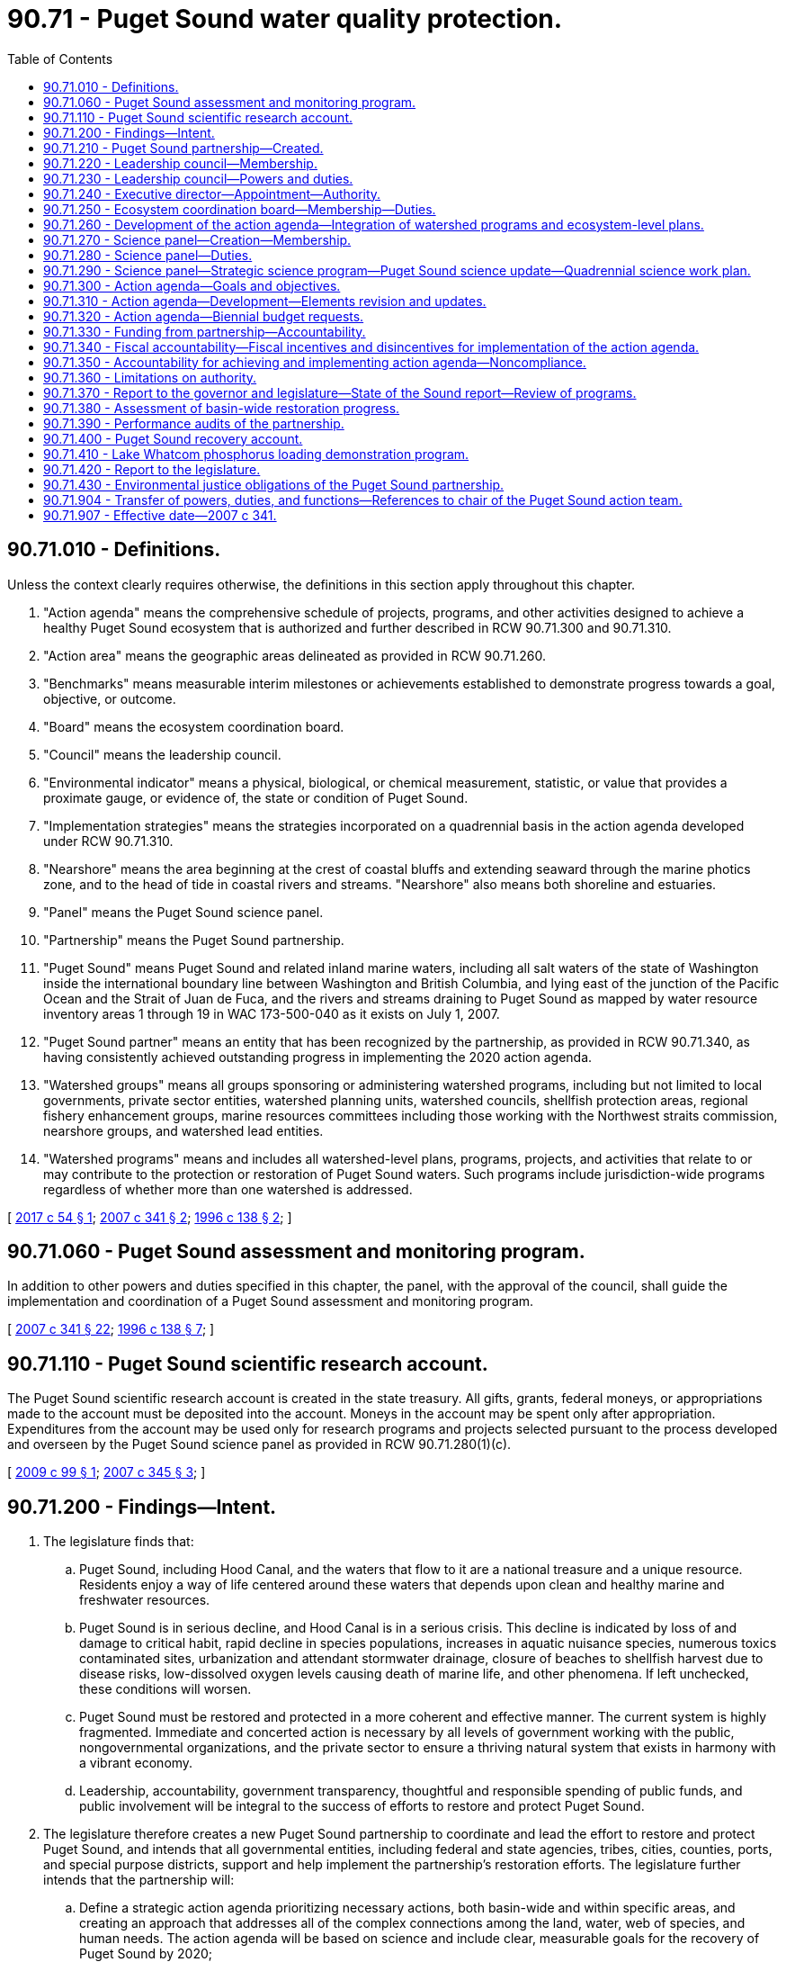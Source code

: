 = 90.71 - Puget Sound water quality protection.
:toc:

== 90.71.010 - Definitions.
Unless the context clearly requires otherwise, the definitions in this section apply throughout this chapter.

. "Action agenda" means the comprehensive schedule of projects, programs, and other activities designed to achieve a healthy Puget Sound ecosystem that is authorized and further described in RCW 90.71.300 and 90.71.310.

. "Action area" means the geographic areas delineated as provided in RCW 90.71.260.

. "Benchmarks" means measurable interim milestones or achievements established to demonstrate progress towards a goal, objective, or outcome.

. "Board" means the ecosystem coordination board.

. "Council" means the leadership council.

. "Environmental indicator" means a physical, biological, or chemical measurement, statistic, or value that provides a proximate gauge, or evidence of, the state or condition of Puget Sound.

. "Implementation strategies" means the strategies incorporated on a quadrennial basis in the action agenda developed under RCW 90.71.310.

. "Nearshore" means the area beginning at the crest of coastal bluffs and extending seaward through the marine photics zone, and to the head of tide in coastal rivers and streams. "Nearshore" also means both shoreline and estuaries.

. "Panel" means the Puget Sound science panel.

. "Partnership" means the Puget Sound partnership.

. "Puget Sound" means Puget Sound and related inland marine waters, including all salt waters of the state of Washington inside the international boundary line between Washington and British Columbia, and lying east of the junction of the Pacific Ocean and the Strait of Juan de Fuca, and the rivers and streams draining to Puget Sound as mapped by water resource inventory areas 1 through 19 in WAC 173-500-040 as it exists on July 1, 2007.

. "Puget Sound partner" means an entity that has been recognized by the partnership, as provided in RCW 90.71.340, as having consistently achieved outstanding progress in implementing the 2020 action agenda.

. "Watershed groups" means all groups sponsoring or administering watershed programs, including but not limited to local governments, private sector entities, watershed planning units, watershed councils, shellfish protection areas, regional fishery enhancement groups, marine resources committees including those working with the Northwest straits commission, nearshore groups, and watershed lead entities.

. "Watershed programs" means and includes all watershed-level plans, programs, projects, and activities that relate to or may contribute to the protection or restoration of Puget Sound waters. Such programs include jurisdiction-wide programs regardless of whether more than one watershed is addressed.

[ http://lawfilesext.leg.wa.gov/biennium/2017-18/Pdf/Bills/Session%20Laws/House/1121-S.SL.pdf?cite=2017%20c%2054%20§%201[2017 c 54 § 1]; http://lawfilesext.leg.wa.gov/biennium/2007-08/Pdf/Bills/Session%20Laws/Senate/5372-S.SL.pdf?cite=2007%20c%20341%20§%202[2007 c 341 § 2]; http://lawfilesext.leg.wa.gov/biennium/1995-96/Pdf/Bills/Session%20Laws/House/2875-S.SL.pdf?cite=1996%20c%20138%20§%202[1996 c 138 § 2]; ]

== 90.71.060 - Puget Sound assessment and monitoring program.
In addition to other powers and duties specified in this chapter, the panel, with the approval of the council, shall guide the implementation and coordination of a Puget Sound assessment and monitoring program.

[ http://lawfilesext.leg.wa.gov/biennium/2007-08/Pdf/Bills/Session%20Laws/Senate/5372-S.SL.pdf?cite=2007%20c%20341%20§%2022[2007 c 341 § 22]; http://lawfilesext.leg.wa.gov/biennium/1995-96/Pdf/Bills/Session%20Laws/House/2875-S.SL.pdf?cite=1996%20c%20138%20§%207[1996 c 138 § 7]; ]

== 90.71.110 - Puget Sound scientific research account.
The Puget Sound scientific research account is created in the state treasury. All gifts, grants, federal moneys, or appropriations made to the account must be deposited into the account. Moneys in the account may be spent only after appropriation. Expenditures from the account may be used only for research programs and projects selected pursuant to the process developed and overseen by the Puget Sound science panel as provided in RCW 90.71.280(1)(c).

[ http://lawfilesext.leg.wa.gov/biennium/2009-10/Pdf/Bills/Session%20Laws/House/1997.SL.pdf?cite=2009%20c%2099%20§%201[2009 c 99 § 1]; http://lawfilesext.leg.wa.gov/biennium/2007-08/Pdf/Bills/Session%20Laws/House/1656-S2.SL.pdf?cite=2007%20c%20345%20§%203[2007 c 345 § 3]; ]

== 90.71.200 - Findings—Intent.
. The legislature finds that:

.. Puget Sound, including Hood Canal, and the waters that flow to it are a national treasure and a unique resource. Residents enjoy a way of life centered around these waters that depends upon clean and healthy marine and freshwater resources.

.. Puget Sound is in serious decline, and Hood Canal is in a serious crisis. This decline is indicated by loss of and damage to critical habit, rapid decline in species populations, increases in aquatic nuisance species, numerous toxics contaminated sites, urbanization and attendant stormwater drainage, closure of beaches to shellfish harvest due to disease risks, low-dissolved oxygen levels causing death of marine life, and other phenomena. If left unchecked, these conditions will worsen.

.. Puget Sound must be restored and protected in a more coherent and effective manner. The current system is highly fragmented. Immediate and concerted action is necessary by all levels of government working with the public, nongovernmental organizations, and the private sector to ensure a thriving natural system that exists in harmony with a vibrant economy.

.. Leadership, accountability, government transparency, thoughtful and responsible spending of public funds, and public involvement will be integral to the success of efforts to restore and protect Puget Sound.

. The legislature therefore creates a new Puget Sound partnership to coordinate and lead the effort to restore and protect Puget Sound, and intends that all governmental entities, including federal and state agencies, tribes, cities, counties, ports, and special purpose districts, support and help implement the partnership's restoration efforts. The legislature further intends that the partnership will:

.. Define a strategic action agenda prioritizing necessary actions, both basin-wide and within specific areas, and creating an approach that addresses all of the complex connections among the land, water, web of species, and human needs. The action agenda will be based on science and include clear, measurable goals for the recovery of Puget Sound by 2020;

.. Determine accountability for performance, oversee the efficiency and effectiveness of money spent, educate and engage the public, and track and report results to the legislature, the governor, and the public;

.. Not have regulatory authority, nor authority to transfer the responsibility for, or implementation of, any state regulatory program, unless otherwise specifically authorized by the legislature.

. It is the goal of the state that the health of Puget Sound be restored by 2020.

[ http://lawfilesext.leg.wa.gov/biennium/2007-08/Pdf/Bills/Session%20Laws/Senate/5372-S.SL.pdf?cite=2007%20c%20341%20§%201[2007 c 341 § 1]; ]

== 90.71.210 - Puget Sound partnership—Created.
An agency of state government, to be known as the Puget Sound partnership, is created to oversee the restoration of the environmental health of Puget Sound by 2020. The agency shall consist of a leadership council, an executive director, an ecosystem coordination board, and a Puget Sound science panel.

[ http://lawfilesext.leg.wa.gov/biennium/2007-08/Pdf/Bills/Session%20Laws/Senate/5372-S.SL.pdf?cite=2007%20c%20341%20§%203[2007 c 341 § 3]; ]

== 90.71.220 - Leadership council—Membership.
. The partnership shall be led by a leadership council composed of seven members appointed by the governor, with the advice and consent of the senate. The governor shall appoint members who are publicly respected and influential, are interested in the environmental and economic prosperity of Puget Sound, and have demonstrated leadership qualities. The governor shall designate one of the seven members to serve as chair and a vice chair shall be selected annually by the membership of the council.

. The initial members shall be appointed as follows:

.. Three of the initial members shall be appointed for a term of two years;

.. Two of the initial members shall be appointed for a term of three years; and

.. Two of the initial members shall be appointed for a term of four years.

. The initial members' successors shall be appointed for terms of four years each, except that any person chosen to fill a vacancy shall be appointed only for the unexpired term of the member whom he or she succeeds.

. Members of the council are eligible for reappointment.

. Any member of the council may be removed by the governor for cause.

. Members whose terms expire shall continue to serve until reappointed or replaced by a new member.

. A majority of the council constitutes a quorum for the transaction of business.

. Council decisions and actions require majority vote approval of all councilmembers.

[ http://lawfilesext.leg.wa.gov/biennium/2007-08/Pdf/Bills/Session%20Laws/Senate/5372-S.SL.pdf?cite=2007%20c%20341%20§%204[2007 c 341 § 4]; ]

== 90.71.230 - Leadership council—Powers and duties.
. The leadership council shall have the power and duty to:

.. Provide leadership and have responsibility for the functions of the partnership, including adopting, revising, and guiding the implementation of the action agenda, allocating funds for Puget Sound recovery, providing progress and other reports, setting strategic priorities and benchmarks, adopting and applying accountability measures, and making appointments to the board and panel;

.. Adopt rules, in accordance with chapter 34.05 RCW;

.. Create subcommittees and advisory committees as appropriate to assist the council;

.. Enter into, amend, and terminate contracts with individuals, corporations, or research institutions to effectuate the purposes of this chapter;

.. Make grants to governmental and nongovernmental entities to effectuate the purposes of this chapter;

.. Receive such gifts, grants, and endowments, in trust or otherwise, for the use and benefit of the partnership to effectuate the purposes of this chapter;

.. Promote extensive public awareness, education, and participation in Puget Sound protection and recovery;

.. Work collaboratively with the Hood Canal coordinating council established in chapter 90.88 RCW on Hood Canal-specific issues;

.. Maintain complete and consolidated financial information to ensure that all funds received and expended to implement the action agenda have been accounted for; and

.. Such other powers and duties as are necessary and appropriate to carry out the provisions of this chapter.

. The council may delegate functions to the chair and to the executive director, however the council may not delegate its decisional authority regarding developing or amending the action agenda.

. The council shall work closely with existing organizations and all levels of government to ensure that the action agenda and its implementation are scientifically sound, efficient, and achieve necessary results to accomplish recovery of Puget Sound to health by 2020.

. The council shall support, engage, and foster collaboration among watershed groups to assist in the recovery of Puget Sound.

. When working with federally recognized Indian tribes to develop and implement the action agenda, the council shall conform to the procedures and standards required in a government-to-governmental relationship with tribes under the 1989 Centennial Accord between the state of Washington and the sovereign tribal governments in the state of Washington.

. Members of the council shall be compensated in accordance with RCW 43.03.220 and be reimbursed for travel expenses in accordance with RCW 43.03.050 and 43.03.060.

[ http://lawfilesext.leg.wa.gov/biennium/2007-08/Pdf/Bills/Session%20Laws/Senate/5372-S.SL.pdf?cite=2007%20c%20341%20§%205[2007 c 341 § 5]; ]

== 90.71.240 - Executive director—Appointment—Authority.
. The partnership shall be administered by an executive director who serves as a communication link between all levels of government, the private sector, tribes, nongovernmental organizations, the council, the board, and the panel. The executive director shall be accountable to the council and the governor for effective communication, actions, and results.

. The executive director shall be appointed by and serve at the pleasure of the governor, in consultation with the council. The governor shall consider the recommendations of the council when appointing the executive director.

. The executive director shall have complete charge of and supervisory powers over the partnership, subject to the guidance from the council.

. The executive director shall employ a staff, who shall be state employees under Title 41 RCW.

. Upon approval of the council, the executive director may take action to create a private nonprofit entity, which may take the form of a nonprofit corporation, to assist the partnership in restoring Puget Sound by:

.. Raising money and other resources through charitable giving, donations, and other appropriate mechanisms;

.. Engaging and educating the public regarding Puget Sound's health, including efforts and opportunities to restore Puget Sound ecosystems; and

.. Performing other similar activities as directed by the partnership.

[ http://lawfilesext.leg.wa.gov/biennium/2007-08/Pdf/Bills/Session%20Laws/Senate/5372-S.SL.pdf?cite=2007%20c%20341%20§%206[2007 c 341 § 6]; ]

== 90.71.250 - Ecosystem coordination board—Membership—Duties.
. The council shall convene the ecosystem coordination board not later than October 1, 2007.

. The board shall consist of the following:

.. One representative from the geographic area of each of the action areas specified in RCW 90.71.260, appointed by the council. The council shall solicit nominations from, at a minimum, counties, cities, and watershed groups;

.. Two members representing general business interests, one of whom shall represent in-state general small business interests, both appointed by the council;

.. Two members representing environmental interests, appointed by the council;

.. Three representatives of tribal governments located in Puget Sound, invited by the governor to participate as members of the board;

.. One representative each from counties, cities, and port districts, appointed by the council from nominations submitted by statewide associations representing such local governments;

.. Three representatives of state agencies with environmental management responsibilities in Puget Sound, representing the interests of all state agencies, one of whom shall be the commissioner of public lands or his or her designee; and

.. Three representatives of federal agencies with environmental management responsibilities in Puget Sound, representing the interests of all federal agencies and invited by the governor to participate as members of the board.

. The president of the senate shall appoint two senators, one from each major caucus, as legislative liaisons to the board. The speaker of the house of representatives shall appoint two representatives, one from each major caucus, as legislative liaisons to the board.

. The board shall elect one of its members as chair, and one of its members as vice chair.

. The board shall advise and assist the council in carrying out its responsibilities in implementing this chapter, including development and implementation of the action agenda. The board's duties include:

.. Assisting cities, counties, ports, tribes, watershed groups, and other governmental and private organizations in the compilation of local programs for consideration for inclusion in the action agenda as provided in RCW 90.71.260;

.. Upon request of the council, reviewing and making recommendations regarding activities, projects, and programs proposed for inclusion in the action agenda, including assessing existing ecosystem scale management, restoration and protection plan elements, activities, projects, and programs for inclusion in the action agenda;

.. Seeking public and private funding and the commitment of other resources for plan implementation;

.. Assisting the council in conducting public education activities regarding threats to Puget Sound and about local implementation strategies to support the action agenda; and

.. Recruiting the active involvement of and encouraging the collaboration and communication among governmental and nongovernmental entities, the private sector, and citizens working to achieve the recovery of Puget Sound.

. Members of the board, except for federal and state employees, shall be reimbursed for travel expenses in accordance with RCW 43.03.050 and 43.03.060.

[ http://lawfilesext.leg.wa.gov/biennium/2007-08/Pdf/Bills/Session%20Laws/Senate/5372-S.SL.pdf?cite=2007%20c%20341%20§%207[2007 c 341 § 7]; ]

== 90.71.260 - Development of the action agenda—Integration of watershed programs and ecosystem-level plans.
. The partnership shall develop the action agenda in part upon the foundation of existing watershed programs that address or contribute to the health of Puget Sound. To ensure full consideration of these watershed programs in a timely manner to meet the required date for adoption of the action agenda, the partnership shall rely largely upon local watershed groups, tribes, cities, counties, special purpose districts, and the private sector, who are engaged in developing and implementing these programs.

. The partnership shall organize this work by working with these groups in the following geographic action areas of Puget Sound, which collectively encompass all of the Puget Sound basin and include the areas draining to the marine waters in these action areas:

.. Strait of Juan de Fuca;

.. The San Juan Islands;

.. Whidbey Island;

.. North central Puget Sound;

.. South central Puget Sound;

.. South Puget Sound; and

.. Hood Canal.

. The council shall define the geographic delineations of these action areas based upon the common issues and interests of the entities in these action areas, and upon the characteristics of the Sound's physical structure, and the water flows into and within the Sound.

. The executive director, working with the board representatives from each action area, shall invite appropriate tribes, local governments, and watershed groups to convene for the purpose of compiling the existing watershed programs relating or contributing to the health of Puget Sound. The participating groups should work to identify the applicable local plan elements, projects, and programs, together with estimated budget, timelines, and proposed funding sources, that are suitable for adoption into the action agenda. This may include a prioritization among plan elements, projects, and programs.

. The partnership may provide assistance to watershed groups in those action areas that are developing and implementing programs included within the action agenda, and to improve coordination among the groups to improve and accelerate the implementation of the action agenda.

. The executive director, working with the board, shall also compile and assess ecosystem scale management, restoration, and protection plans for the Puget Sound basin.

.. At a minimum, the compilation shall include the Puget Sound nearshore estuary project, clean-up plans for contaminated aquatic lands and shorelands, aquatic land management plans, state resource management plans, habitat conservation plans, and recovery plans for salmon, orca, and other species in Puget Sound that are listed under the federal endangered species act.

.. The board should work to identify and assess applicable ecosystem scale plan elements, projects, and programs, together with estimated budget, timelines, and proposed funding sources, that are suitable for adoption into the action agenda.

.. When the board identifies conflicts or disputes among ecosystem scale projects or programs, the board may convene the agency managers in an attempt to reconcile the conflicts with the objective of advancing the protection and recovery of Puget Sound.

.. If it determines that doing so will increase the likelihood of restoring Puget Sound by 2020, the partnership may explore the utility of federal assurances under the endangered species act, 16 U.S.C. Sec. 1531 et seq., and shall confer with the federal services administering that act.

. The executive director shall integrate and present the proposed elements from watershed programs and ecosystem-level plans to the council for consideration for inclusion in the action agenda not later than July 1, 2008.

[ http://lawfilesext.leg.wa.gov/biennium/2007-08/Pdf/Bills/Session%20Laws/Senate/5372-S.SL.pdf?cite=2007%20c%20341%20§%208[2007 c 341 § 8]; ]

== 90.71.270 - Science panel—Creation—Membership.
. The council shall appoint a nine-member Puget Sound science panel to provide independent, nonrepresentational scientific advice to the council and expertise in identifying environmental indicators and benchmarks for incorporation into the action agenda.

. In establishing the panel, the council shall request the Washington academy of sciences, created in chapter 70A.40 RCW, to nominate fifteen scientists with recognized expertise in fields of science essential to the recovery of Puget Sound. Nominees should reflect the full range of scientific and engineering disciplines involved in Puget Sound recovery. At a minimum, the Washington academy of sciences shall consider making nominations from scientists associated with federal, state, and local agencies, tribes, the business and environmental communities, members of the K-12, college, and university communities, and members of the board. The solicitation should be to all sectors, and candidates may be from all public and private sectors. Persons nominated by the Washington academy of sciences must disclose any potential conflicts of interest, and any financial relationship with any leadership councilmember, and disclose sources of current financial support and contracts relating to Puget Sound recovery.

. The panel shall select a chair and a vice chair. Panel members shall serve four-year terms, except that the council shall determine initial terms of two, three, and four years to provide for staggered terms. The council shall determine reappointments and select replacements or additional members of the panel. No panel member may serve longer than twelve years.

. The executive director shall designate a lead staff scientist to coordinate panel actions, and administrative staff to support panel activities. The legislature intends to provide ongoing funding for staffing of the panel to ensure that it has sufficient capacity to provide independent scientific advice.

. The executive director of the partnership and the science panel shall explore a shared state and federal responsibility for the staffing and administration of the panel. In the event that a federally sponsored Puget Sound recovery office is created, the council may propose that such office provide for staffing and administration of the panel.

. The panel shall assist the council in developing and revising the action agenda, making recommendations to the action agenda, and making recommendations to the council for updates or revisions.

. Members of the panel shall be reimbursed for travel expenses under RCW 43.03.050 and 43.03.060, and based upon the availability of funds, the council may contract with members of the panel for compensation for their services under *chapter 39.29 RCW. If appointees to the panel are employed by the federal, state, tribal, or local governments, the council may enter into interagency personnel agreements.

[ http://lawfilesext.leg.wa.gov/biennium/2019-20/Pdf/Bills/Session%20Laws/House/2246-S.SL.pdf?cite=2020%20c%2020%20§%201507[2020 c 20 § 1507]; http://lawfilesext.leg.wa.gov/biennium/2007-08/Pdf/Bills/Session%20Laws/Senate/5372-S.SL.pdf?cite=2007%20c%20341%20§%209[2007 c 341 § 9]; ]

== 90.71.280 - Science panel—Duties.
. The panel shall:

.. Assist the council, board, and executive director in carrying out the obligations of the partnership, including preparing and updating the action agenda;

.. As provided in RCW 90.71.290, assist the partnership in developing an ecosystem level strategic science program that:

... Addresses monitoring, modeling, data management, and research; and

... Identifies science gaps and recommends research priorities;

.. Develop and provide oversight of a competitive peer-reviewed process for soliciting, strategically prioritizing, and funding research and modeling projects;

.. Develop and implement an appropriate process for peer review of monitoring, research, and modeling conducted as part of the strategic science program;

.. Provide input to the executive director in developing quadrennial implementation strategies; and

.. Offer an ecosystem-wide perspective on the science work being conducted in Puget Sound and by the partnership.

. The panel should collaborate with other scientific groups and consult other scientists in conducting its work. To the maximum extent possible, the panel should seek to integrate the state-sponsored Puget Sound science program with the Puget Sound science activities of federal agencies, including working toward an integrated research agenda and Puget Sound science work plan.

. By July 31, 2008, the panel shall identify environmental indicators measuring the health of Puget Sound, and recommend environmental benchmarks that need to be achieved to meet the goals of the action agenda. The council shall confer with the panel on incorporating the indicators and benchmarks into the action agenda.

[ http://lawfilesext.leg.wa.gov/biennium/2017-18/Pdf/Bills/Session%20Laws/House/1121-S.SL.pdf?cite=2017%20c%2054%20§%202[2017 c 54 § 2]; http://lawfilesext.leg.wa.gov/biennium/2009-10/Pdf/Bills/Session%20Laws/House/1997.SL.pdf?cite=2009%20c%2099%20§%202[2009 c 99 § 2]; http://lawfilesext.leg.wa.gov/biennium/2007-08/Pdf/Bills/Session%20Laws/Senate/5372-S.SL.pdf?cite=2007%20c%20341%20§%2010[2007 c 341 § 10]; ]

== 90.71.290 - Science panel—Strategic science program—Puget Sound science update—Quadrennial science work plan.
. The strategic science program shall be developed by the panel with assistance and staff support provided by the executive director. The science program may include:

.. Continuation of the Puget Sound assessment and monitoring program, as provided in RCW 90.71.060, as well as other monitoring or modeling programs deemed appropriate by the executive director;

.. Development of a monitoring program, in addition to the provisions of RCW 90.71.060, including baselines, protocols, guidelines, and quantifiable performance measures, to be recommended as an element of the action agenda;

.. Recommendations regarding data collection and management to facilitate easy access and use of data by all participating agencies and the public; and

.. A list of critical research needs.

. The strategic science program may not become an official document until a majority of the members of the council votes for its adoption.

. A Puget Sound science update shall be developed by the panel with assistance and staff support provided by the executive director. The panel shall submit the initial update to the executive director by April 2010, and subsequent updates as necessary to reflect new scientific understandings. The update shall:

.. Describe the current scientific understanding of various physical attributes of Puget Sound;

.. Serve as the scientific basis for the selection of environmental indicators measuring the health of Puget Sound; and

.. Serve as the scientific basis for the status and trends of those environmental indicators.

. The executive director shall provide the Puget Sound science update to the Washington academy of sciences, the governor, and appropriate legislative committees, and include:

.. A summary of information in existing updates; and

.. Changes adopted in subsequent updates and in the state of the Sound reports produced pursuant to RCW 90.71.370.

. A quadrennial science work plan shall be developed by the panel, with assistance and staff support provided by the executive director, and approved by the council. The quadrennial science work plan shall include, at a minimum:

.. Identification of recommendations from scientific and technical reports relating to Puget Sound;

.. A description of the Puget Sound science-related activities being conducted by various entities in the region, including studies, models, monitoring, research, and other appropriate activities;

.. A description of whether the ongoing work addresses the recommendations and, if not, identification of necessary actions to fill gaps;

.. Identification of specific quadrennial science work actions to be done over the course of the work plan, and how these actions address science needs in Puget Sound; and

.. Recommendations for improvements to the ongoing science work in Puget Sound.

[ http://lawfilesext.leg.wa.gov/biennium/2017-18/Pdf/Bills/Session%20Laws/House/1121-S.SL.pdf?cite=2017%20c%2054%20§%203[2017 c 54 § 3]; http://lawfilesext.leg.wa.gov/biennium/2007-08/Pdf/Bills/Session%20Laws/Senate/5372-S.SL.pdf?cite=2007%20c%20341%20§%2011[2007 c 341 § 11]; ]

== 90.71.300 - Action agenda—Goals and objectives.
. The action agenda shall consist of the goals and objectives in this section, implementation strategies to meet measurable outcomes, benchmarks, and identification of responsible entities. By 2020, the action agenda shall strive to achieve the following goals:

.. A healthy human population supported by a healthy Puget Sound that is not threatened by changes in the ecosystem;

.. A quality of human life that is sustained by a functioning Puget Sound ecosystem;

.. Healthy and sustaining populations of native species in Puget Sound, including a robust food web;

.. A healthy Puget Sound where freshwater, estuary, nearshore, marine, and upland habitats are protected, restored, and sustained;

.. An ecosystem that is supported by groundwater levels as well as river and streamflow levels sufficient to sustain people, fish, and wildlife, and the natural functions of the environment;

.. Fresh and marine waters and sediments of a sufficient quality so that the waters in the region are safe for drinking, swimming, shellfish harvest and consumption, and other human uses and enjoyment, and are not harmful to the native marine mammals, fish, birds, and shellfish of the region.

. The action agenda shall be developed and implemented to achieve the following objectives:

.. Protect existing habitat and prevent further losses;

.. Restore habitat functions and values;

.. Significantly reduce toxics entering Puget Sound fresh and marine waters;

.. Significantly reduce nutrients and pathogens entering Puget Sound fresh and marine waters;

.. Improve water quality and habitat by managing stormwater runoff;

.. Provide water for people, fish and wildlife, and the environment;

.. Protect ecosystem biodiversity and recover imperiled species; and

.. Build and sustain the capacity for action.

[ http://lawfilesext.leg.wa.gov/biennium/2007-08/Pdf/Bills/Session%20Laws/Senate/5372-S.SL.pdf?cite=2007%20c%20341%20§%2012[2007 c 341 § 12]; ]

== 90.71.310 - Action agenda—Development—Elements revision and updates.
. The council shall develop a science-based action agenda that leads to the recovery of Puget Sound by 2020 and achievement of the goals and objectives established in RCW 90.71.300. The action agenda shall:

.. Address all geographic areas of Puget Sound including upland areas and tributary rivers and streams that affect Puget Sound;

.. Describe the problems affecting Puget Sound's health using supporting scientific data, and provide a summary of the historical environmental health conditions of Puget Sound so as to determine past levels of pollution and restorative actions that have established the current health conditions of Puget Sound;

.. Meet the goals and objectives described in RCW 90.71.300, including measurable outcomes for each goal and objective specifically describing what will be achieved, how it will be quantified, and how progress towards outcomes will be measured. The action agenda shall include near-term and long-term benchmarks designed to ensure continuous progress needed to reach the goals, objectives, and designated outcomes by 2020. The council shall consult with the panel in developing these elements of the plan;

.. Identify and prioritize the strategies and actions necessary to restore and protect Puget Sound and to achieve the goals and objectives described in RCW 90.71.300;

.. Identify the agency, entity, or person responsible for completing the necessary strategies and actions, and potential sources of funding;

.. Include prioritized actions identified through the assembled proposals from each of the seven action areas and the identification and assessment of ecosystem scale programs as provided in RCW 90.71.260;

.. Include specific actions to address aquatic rehabilitation zone one, as defined in RCW 90.88.010;

.. Incorporate any additional goals adopted by the council; and

.. Incorporate appropriate actions to carry out the quadrennial science work plan created in RCW 90.71.290.

. In developing the action agenda and any subsequent revisions, the council shall, when appropriate, incorporate the following:

.. Water quality, water quantity, sediment quality, watershed, marine resource, and habitat restoration plans created by governmental agencies, watershed groups, and marine and shoreline groups. The council shall consult with the board in incorporating these plans;

.. Recovery plans for salmon, orca, and other species in Puget Sound listed under the federal endangered species act;

.. Existing plans and agreements signed by the governor, the commissioner of public lands, other state officials, or by federal agencies;

.. Appropriate portions of the Puget Sound water quality management plan existing on July 1, 2007.

. Until the action agenda is adopted, the existing Puget Sound management plan and the 2007-09 Puget Sound biennial plan shall remain in effect. The existing Puget Sound management plan shall also continue to serve as the comprehensive conservation and management plan for the purposes of the national estuary program described in section 320 of the federal clean water act, until replaced by the action agenda and approved by the United States environmental protection agency as the new comprehensive conservation and management plan.

. The council shall adopt the action agenda by December 1, 2008. The council shall revise the action agenda as needed, and revise the implementation strategies every four years using an adaptive management process informed by tracking actions and monitoring results in Puget Sound. In revising the action agenda and the implementation strategies, the council shall consult the panel and the board and provide opportunity for public review and comment. Quadrennial updates shall:

.. Contain a detailed description of prioritized actions necessary in the quadrennial time period to achieve the goals, objectives, outcomes, and benchmarks of progress identified in the action agenda;

.. Identify the agency, entity, or person responsible for completing the necessary action; and

.. Establish quadrennial benchmarks for near-term actions.

. The action agenda shall be organized and maintained in a single document to facilitate public accessibility to the plan.

[ http://lawfilesext.leg.wa.gov/biennium/2017-18/Pdf/Bills/Session%20Laws/House/1121-S.SL.pdf?cite=2017%20c%2054%20§%204[2017 c 54 § 4]; http://lawfilesext.leg.wa.gov/biennium/2007-08/Pdf/Bills/Session%20Laws/House/2687-S.SL.pdf?cite=2008%20c%20329%20§%20926[2008 c 329 § 926]; http://lawfilesext.leg.wa.gov/biennium/2007-08/Pdf/Bills/Session%20Laws/Senate/5372-S.SL.pdf?cite=2007%20c%20341%20§%2013[2007 c 341 § 13]; ]

== 90.71.320 - Action agenda—Biennial budget requests.
. State agencies responsible for implementing elements of the action agenda shall:

.. Provide to the partnership by June 1st of each even-numbered year their estimates of the actions and the budget resources needed for the forthcoming biennium to implement their portion of the action agenda; and

.. Work with the partnership in the development of biennial budget requests to achieve consistency with the action agenda to be submitted to the governor for consideration in the governor's biennial budget request. The agencies shall seek the concurrence of the partnership in the proposed funding levels and sources included in this proposed budget.

. If a state agency submits an amount different from that developed in subsection (1)(a) of this section as part of its biennial budget request, the partnership and state agency shall jointly identify the differences and the reasons for these differences and present this information to the office of financial management by October 1st of each even-numbered year.

[ http://lawfilesext.leg.wa.gov/biennium/2007-08/Pdf/Bills/Session%20Laws/Senate/5372-S.SL.pdf?cite=2007%20c%20341%20§%2014[2007 c 341 § 14]; ]

== 90.71.330 - Funding from partnership—Accountability.
. Any funding made available directly to the partnership from the Puget Sound recovery account created in RCW 90.71.400 and used by the partnership for loans, grants, or funding transfers to other entities shall be prioritized according to the action agenda developed pursuant to RCW 90.71.310.

. The partnership shall condition, with interagency agreements, any grants or funding transfers to other entities from the Puget Sound recovery account to ensure accountability in the expenditure of the funds and to ensure that the funds are used by the recipient entity in the manner determined by the partnership to be the most consistent with the priorities of the action agenda. Any conditions placed on federal funding under this section shall incorporate and be consistent with requirements under signed agreements between the entity and the federal government.

. If the partnership finds that the provided funding was not used as instructed in the interagency agreement, the partnership may suspend or further condition future funding to the recipient entity.

. The partnership shall require any entity that receives funds for implementing the action agenda to publicly disclose and account for expenditure of those funds.

[ http://lawfilesext.leg.wa.gov/biennium/2007-08/Pdf/Bills/Session%20Laws/Senate/5372-S.SL.pdf?cite=2007%20c%20341%20§%2015[2007 c 341 § 15]; ]

== 90.71.340 - Fiscal accountability—Fiscal incentives and disincentives for implementation of the action agenda.
. The legislature intends that fiscal incentives and disincentives be used as accountability measures designed to achieve consistency with the action agenda by:

.. Ensuring that projects and activities in conflict with the action agenda are not funded;

.. Aligning environmental investments with strategic priorities of the action agenda; and

.. Using state grant and loan programs to encourage consistency with the action agenda.

. The council shall adopt measures to ensure that funds appropriated for implementation of the action agenda and identified by proviso or specifically referenced in the omnibus appropriations act pursuant to RCW 43.88.030(1)(g) are expended in a manner that will achieve the intended results. In developing such performance measures, the council shall establish criteria for the expenditure of the funds consistent with the responsibilities and timelines under the action agenda, and require reporting and tracking of funds expended. The council may adopt other measures, such as requiring interagency agreements regarding the expenditure of provisoed or specifically referenced Puget Sound funds.

. The partnership shall work with other state agencies providing grant and loan funds or other financial assistance for projects and activities that impact the health of the Puget Sound ecosystem under chapters 43.155, 70A.305, 70A.135, 77.85, 79.105, 79A.15, 89.08, and 90.50A RCW to, within the authorities of the programs, develop consistent funding criteria that prohibits funding projects and activities that are in conflict with the action agenda.

. The partnership shall develop a process and criteria by which entities that consistently achieve outstanding progress in implementing the action agenda are designated as Puget Sound partners. State agencies shall work with the partnership to revise their grant, loan, or other financial assistance allocation criteria to create a preference for entities designated as Puget Sound partners for funds allocated to the Puget Sound basin, pursuant to RCW 43.155.070, 70A.305.180, 70A.305.190, 70A.305.200, 70A.135.070, 77.85.130, 79.105.150, 79A.15.040, 89.08.520, and 90.50A.040. This process shall be developed on a timeline that takes into consideration state grant and loan funding cycles.

. Any entity that receives state funds to implement actions required in the action agenda shall report biennially to the council on progress in completing the action and whether expected results have been achieved within the time frames specified in the action agenda.

[ http://lawfilesext.leg.wa.gov/biennium/2019-20/Pdf/Bills/Session%20Laws/House/2246-S.SL.pdf?cite=2020%20c%2020%20§%201508[2020 c 20 § 1508]; http://lawfilesext.leg.wa.gov/biennium/2007-08/Pdf/Bills/Session%20Laws/Senate/5372-S.SL.pdf?cite=2007%20c%20341%20§%2016[2007 c 341 § 16]; ]

== 90.71.350 - Accountability for achieving and implementing action agenda—Noncompliance.
. The council is accountable for achieving the action agenda. The legislature intends that all governmental entities within Puget Sound will exercise their existing authorities to implement the applicable provisions of the action agenda.

. The partnership shall involve the public and implementing entities to develop standards and processes by which the partnership will determine whether implementing entities are taking actions consistent with the action agenda and achieving the outcomes identified in the action agenda. Among these measures, the council may hold management conferences with implementing entities to review and assess performance in undertaking implementation strategies with a particular focus on compliance with and enforcement of existing laws. Where the council identifies an inconsistency with the action agenda, the council shall offer support and assistance to the entity with the objective of remedying the inconsistency. The results of the conferences shall be included in the state of the Sound report required under RCW 90.71.370.

. In the event the council determines that an entity is in substantial noncompliance with the action agenda, it shall provide notice of this finding and supporting information to the entity. The council or executive director shall thereafter meet and confer with the entity to discuss the finding and, if appropriate, develop a corrective action plan. If no agreement is reached, the council shall hold a public meeting to present its findings and the proposed corrective action plan. If the entity is a state agency, the meeting shall include representatives of the governor's office and office of financial management. If the entity is a local government, the meeting shall be held in the jurisdiction and electoral representatives from the jurisdictions shall be invited to attend. If, after this process, the council finds that substantial noncompliance continues, the council shall issue written findings and document its conclusions. The council may recommend to the governor that the entity be ineligible for state financial assistance until the substantial noncompliance is remedied. Instances of noncompliance shall be included in the state of the Sound report required under RCW 90.71.370.

. The council shall provide a forum for addressing and resolving problems, conflicts, or a substantial lack of progress in a specific area that it has identified in the implementation of the action agenda, or that citizens or implementing entities bring to the council. The council may use conflict resolution mechanisms such as but not limited to, technical and financial assistance, facilitated discussions, and mediation to resolve the conflict. Where the parties and the council are unable to resolve the conflict, and the conflict significantly impairs the implementation of the action agenda, the council shall provide its analysis of the conflict and recommendations resolution to the governor, the legislature, and to those entities with jurisdictional authority to resolve the conflict.

. When the council or an implementing entity identifies a statute, rule, ordinance or policy that conflicts with or is an impediment to the implementation of the action agenda, or identifies a deficiency in existing statutory authority to accomplish an element of the action agenda, the council shall review the matter with the implementing entities involved. The council shall evaluate the merits of the conflict, impediment, or deficiency, and make recommendations to the legislature, governor, agency, local government or other appropriate entity for addressing and resolving the conflict.

. The council may make recommendations to the governor and appropriate committees of the senate and house of representatives for local or state administrative or legislative actions to address barriers it has identified to successfully implementing the action agenda.

[ http://lawfilesext.leg.wa.gov/biennium/2007-08/Pdf/Bills/Session%20Laws/Senate/5372-S.SL.pdf?cite=2007%20c%20341%20§%2017[2007 c 341 § 17]; ]

== 90.71.360 - Limitations on authority.
. The partnership shall not have regulatory authority nor authority to transfer the responsibility for, or implementation of, any state regulatory program, unless otherwise specifically authorized by the legislature.

. The action agenda may not create a legally enforceable duty to review or approve permits, or to adopt plans or regulations. The action agenda may not authorize the adoption of rules under chapter 34.05 RCW creating a legally enforceable duty applicable to the review or approval of permits or to the adoption of plans or regulations. No action of the partnership may alter the forest practices rules adopted pursuant to chapter 76.09 RCW, or any associated habitat conservation plan. Any changes in forest practices identified by the processes established in this chapter as necessary to fully recover the health of Puget Sound by 2020 may only be realized through the processes established in RCW 76.09.370 and other designated processes established in Title 76 RCW. Nothing in this subsection or subsection (1) of this section limits the accountability provisions of this chapter.

. Nothing in this chapter limits or alters the existing legal authority of local governments, nor does it create a legally enforceable duty upon local governments. When a local government proposes to take an action inconsistent with the action agenda, it shall inform the council and identify the reasons for taking the action. If a local government chooses to take an action inconsistent with the action agenda or chooses not to take action required by the action agenda, it will be subject to the accountability measures in this chapter which can be used at the discretion of the council.

[ http://lawfilesext.leg.wa.gov/biennium/2007-08/Pdf/Bills/Session%20Laws/Senate/5372-S.SL.pdf?cite=2007%20c%20341%20§%2018[2007 c 341 § 18]; ]

== 90.71.370 - Report to the governor and legislature—State of the Sound report—Review of programs.
. By December 1, 2008, and by September 1st of each even-numbered year beginning in 2010, the council must provide to the governor and the appropriate fiscal committees of the senate and house of representatives its recommendations for the funding necessary to implement the action agenda in the succeeding biennium. The recommendations must:

.. Identify the funding needed by action agenda element;

.. Address funding responsibilities among local, state, and federal governments, as well as nongovernmental funding; and

.. Address funding needed to support the work of the partnership, the panel, the ecosystem work group, and entities assisting in coordinating local efforts to implement the plan.

. In the 2008 report required under subsection (1) of this section, the council must include recommendations for projected funding needed through 2020 to implement the action agenda; funding needs for science panel staff; identify methods to secure stable and sufficient funding to meet these needs; and include proposals for new sources of funding to be dedicated to Puget Sound protection and recovery. In preparing the science panel staffing proposal, the council must consult with the panel.

. By November 1st of each odd-numbered year beginning in 2009, the council must produce a state of the Sound report that includes, at a minimum:

.. An assessment of progress by state and nonstate entities in implementing the action agenda, including accomplishments in the use of state funds for action agenda implementation;

.. A description of actions by implementing entities that are inconsistent with the action agenda and steps taken to remedy the inconsistency;

.. The comments by the panel on progress in implementing the plan, as well as findings arising from the assessment and monitoring program;

.. A review of citizen concerns provided to the partnership and the disposition of those concerns;

.. A review of the expenditures of funds to state agencies for the implementation of programs affecting the protection and recovery of Puget Sound, and an assessment of whether the use of the funds is consistent with the action agenda; and

.. An identification of all funds provided to the partnership, and recommendations as to how future state expenditures for all entities, including the partnership, could better match the priorities of the action agenda.

. [Empty]
.. The council must review state programs that fund facilities and activities that may contribute to action agenda implementation. By November 1, 2009, the council must provide initial recommendations regarding program changes to the governor and appropriate fiscal and policy committees of the senate and house of representatives. By November 1, 2010, the council must provide final recommendations regarding program changes, including proposed legislation to implement the recommendation, to the governor and appropriate fiscal and policy committees of the senate and house of representatives.

.. The review in this subsection must be conducted with the active assistance and collaboration of the agencies administering these programs, and in consultation with local governments and other entities receiving funding from these programs:

... Water pollution control facilities financing, chapter 70A.135 RCW;

... The water pollution control revolving fund, chapter 90.50A RCW;

... The public works assistance account, chapter 43.155 RCW;

... The aquatic lands enhancement account, RCW 79.105.150;

.. The model toxics control operating, capital, and stormwater accounts and clean-up program, chapter 70A.305 RCW;

.. The acquisition of habitat conservation and outdoor recreation land, chapter 79A.15 RCW;

.. The salmon recovery funding board, RCW 77.85.110 through 77.85.150;

.. The community economic revitalization board, chapter 43.160 RCW;

... Other state financial assistance to water quality-related projects and activities; and

.. Water quality financial assistance from federal programs administered through state programs or provided directly to local governments in the Puget Sound basin.

.. The council's review must include but not be limited to:

... Determining the level of funding and types of projects and activities funded through the programs that contribute to implementation of the action agenda;

... Evaluating the procedures and criteria in each program for determining which projects and activities to fund, and their relationship to the goals and priorities of the action agenda;

... Assessing methods for ensuring that the goals and priorities of the action agenda are given priority when program funding decisions are made regarding water quality-related projects and activities in the Puget Sound basin and habitat-related projects and activities in the Puget Sound basin;

... Modifying funding criteria so that projects, programs, and activities that are inconsistent with the action agenda are ineligible for funding;

.. Assessing ways to incorporate a strategic funding approach for the action agenda within the outcome-focused performance measures required by RCW 43.41.270 in administering natural resource-related and environmentally based grant and loan programs.

. During the 2009-2011 fiscal biennium, the council's review must result in a ranking of projects affecting the protection and recovery of the Puget Sound basin that are proposed in the governor's capital budget submitted under RCW 43.88.060. The ranking must include recommendations for reallocation of total requested funds for Puget Sound basin projects to achieve the greatest positive outcomes for protection and recovery of Puget Sound and must be submitted to the appropriate fiscal committees of the legislature no later than February 1, 2011.

. During the 2011-2013 fiscal biennium, the council must by November 1, 2012, produce the state of the Sound report as defined in subsection (3) of this section.

[ http://lawfilesext.leg.wa.gov/biennium/2019-20/Pdf/Bills/Session%20Laws/House/2246-S.SL.pdf?cite=2020%20c%2020%20§%201509[2020 c 20 § 1509]; http://lawfilesext.leg.wa.gov/biennium/2019-20/Pdf/Bills/Session%20Laws/Senate/5993-S.SL.pdf?cite=2019%20c%20422%20§%20412[2019 c 422 § 412]; http://lawfilesext.leg.wa.gov/biennium/2011-12/Pdf/Bills/Session%20Laws/House/1087-S.SL.pdf?cite=2011%201st%20sp.s.%20c%2050%20§%20977[2011 1st sp.s. c 50 § 977]; http://lawfilesext.leg.wa.gov/biennium/2009-10/Pdf/Bills/Session%20Laws/House/2836-S.SL.pdf?cite=2010%201st%20sp.s.%20c%2036%20§%206013[2010 1st sp.s. c 36 § 6013]; http://lawfilesext.leg.wa.gov/biennium/2009-10/Pdf/Bills/Session%20Laws/Senate/5073-S.SL.pdf?cite=2009%20c%20479%20§%2074[2009 c 479 § 74]; http://lawfilesext.leg.wa.gov/biennium/2007-08/Pdf/Bills/Session%20Laws/House/2687-S.SL.pdf?cite=2008%20c%20329%20§%20927[2008 c 329 § 927]; http://lawfilesext.leg.wa.gov/biennium/2007-08/Pdf/Bills/Session%20Laws/Senate/5372-S.SL.pdf?cite=2007%20c%20341%20§%2019[2007 c 341 § 19]; ]

== 90.71.380 - Assessment of basin-wide restoration progress.
By December 1, 2010, and subject to available funding, the Washington academy of sciences shall conduct an assessment of basin-wide restoration progress. The assessment shall include, but not be limited to, a determination of the extent to which implementation of the action agenda is making progress toward the action agenda goals, and a determination of whether the environmental indicators and benchmarks included in the action agenda accurately measure and reflect progress toward the action agenda goals.

[ http://lawfilesext.leg.wa.gov/biennium/2007-08/Pdf/Bills/Session%20Laws/Senate/5372-S.SL.pdf?cite=2007%20c%20341%20§%2020[2007 c 341 § 20]; ]

== 90.71.390 - Performance audits of the partnership.
. The joint legislative audit and review committee shall conduct two performance audits of the partnership, with the first audit to be completed by December 1, 2011, and the second to be completed by December 1, 2016.

. The audit shall include but not be limited to:

.. A determination of the extent to which funds expended by the partnership or provided in biennial budget acts expressly for implementing the action agenda have contributed toward meeting the scientific benchmarks and the recovery goals of the action agenda;

.. A determination of the efficiency and effectiveness of the partnership's oversight of action agenda implementation, based upon the achievement of the objectives as measured by the established environmental indicators and benchmarks; and

.. Any recommendations for improvements in the partnership's performance and structure, and to provide accountability for action agenda results by action entities.

. The partnership may use the audits as the basis for developing changes to the action agenda, and may submit any recommendations requiring legislative policy or budgetary action to the governor and to the appropriate committees of the senate and house of representatives.

[ http://lawfilesext.leg.wa.gov/biennium/2007-08/Pdf/Bills/Session%20Laws/Senate/5372-S.SL.pdf?cite=2007%20c%20341%20§%2021[2007 c 341 § 21]; ]

== 90.71.400 - Puget Sound recovery account.
The Puget Sound recovery account is created in the state treasury. To the account shall be deposited such funds as the legislature directs or appropriates to the account. Federal grants, gifts, or other financial assistance received by the Puget Sound partnership and other state agencies from nonstate sources for the specific purpose of recovering Puget Sound may be deposited into the account. Moneys in the account may be spent only after appropriation. Expenditures from the account may be used for the protection and recovery of Puget Sound.

[ http://lawfilesext.leg.wa.gov/biennium/2007-08/Pdf/Bills/Session%20Laws/Senate/5372-S.SL.pdf?cite=2007%20c%20341%20§%2023[2007 c 341 § 23]; ]

== 90.71.410 - Lake Whatcom phosphorus loading demonstration program.
. The partnership shall assist the city of Bellingham and Whatcom county to implement a demonstration program regarding phosphorus loading into Lake Whatcom. The partnership shall assist the city and county to secure funding from federal and nongovernmental sources and work to secure funding commitments from the city and county as well. The demonstration program must be implemented by the city and the county and include elements for prevention, education, compliance, and monitoring to reduce to a minimum the introduction of phosphorus-bearing materials into Lake Whatcom. The partnership shall share the results of this program with other jurisdictions in Puget Sound seeking to reduce phosphorus loading.

. Any grant made under this section must be matched by at least an equal amount from nonstate sources.

[ http://lawfilesext.leg.wa.gov/biennium/2009-10/Pdf/Bills/Session%20Laws/Senate/5944.SL.pdf?cite=2009%20c%2048%20§%202[2009 c 48 § 2]; ]

== 90.71.420 - Report to the legislature.
Nothing in this chapter may be construed to relieve the partnership of the need to provide a written report to the legislature each biennium pursuant to RCW 90.71.370(3), which must also include references to ongoing science-related activities and monitoring efforts that inform the findings of the report.

[ http://lawfilesext.leg.wa.gov/biennium/2017-18/Pdf/Bills/Session%20Laws/House/1121-S.SL.pdf?cite=2017%20c%2054%20§%205[2017 c 54 § 5]; ]

== 90.71.430 - Environmental justice obligations of the Puget Sound partnership.
The partnership must apply and comply with the substantive and procedural requirements of chapter 70A.02 RCW.

[ http://lawfilesext.leg.wa.gov/biennium/2021-22/Pdf/Bills/Session%20Laws/Senate/5141-S2.SL.pdf?cite=2021%20c%20314%20§%2010[2021 c 314 § 10]; ]

== 90.71.904 - Transfer of powers, duties, and functions—References to chair of the Puget Sound action team.
. The Puget Sound action team is hereby abolished and its powers, duties, and functions are hereby transferred to the Puget Sound partnership as consistent with this chapter. All references to the chair or the Puget Sound action team in the Revised Code of Washington shall be construed to mean the executive director or the Puget Sound partnership.

. [Empty]
.. All employees of the Puget Sound action team are transferred to the jurisdiction of the Puget Sound partnership.

.. All reports, documents, surveys, books, records, files, papers, or written material in the possession of the Puget Sound action team shall be delivered to the custody of the Puget Sound partnership. All cabinets, furniture, office equipment, motor vehicles, and other tangible property employed by the Puget Sound action team shall be made available to the Puget Sound partnership. All funds, credits, or other assets held by the Puget Sound action team shall be assigned to the Puget Sound partnership.

.. Any appropriations made to the Puget Sound action team shall, on July 1, 2007, be transferred and credited to the Puget Sound partnership.

.. If any question arises as to the transfer of any personnel, funds, books, documents, records, papers, files, equipment, or other tangible property used or held in the exercise of the powers and the performance of the duties and functions transferred, the director of financial management shall make a determination as to the proper allocation and certify the same to the state agencies concerned.

. All rules and all pending business before the Puget Sound action team shall be continued and acted upon by the Puget Sound partnership. All existing contracts and obligations shall remain in full force and shall be performed by the Puget Sound partnership.

. The transfer of the powers, duties, functions, and personnel of the Puget Sound action team shall not affect the validity of any act performed before July 1, 2007.

. If apportionments of budgeted funds are required because of the transfers directed by this section, the director of financial management shall certify the apportionments to the agencies affected, the state auditor, and the state treasurer. Each of these shall make the appropriate transfer and adjustments in funds and appropriation accounts and equipment records in accordance with the certification.

. Nothing contained in this section may be construed to alter any existing collective bargaining unit or the provisions of any existing collective bargaining agreement until the agreement has expired or until the bargaining unit has been modified by action of the public employment relations commission as provided by law.

[ http://lawfilesext.leg.wa.gov/biennium/2007-08/Pdf/Bills/Session%20Laws/Senate/5372-S.SL.pdf?cite=2007%20c%20341%20§%2041[2007 c 341 § 41]; ]

== 90.71.907 - Effective date—2007 c 341.
This act is necessary for the immediate preservation of the public peace, health, or safety, or support of the state government and its existing public institutions, and takes effect July 1, 2007.

[ http://lawfilesext.leg.wa.gov/biennium/2007-08/Pdf/Bills/Session%20Laws/Senate/5372-S.SL.pdf?cite=2007%20c%20341%20§%2070[2007 c 341 § 70]; ]

